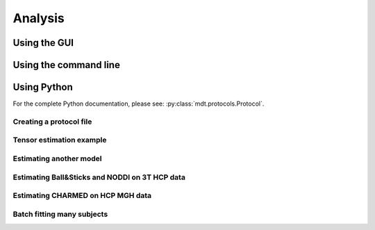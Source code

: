 .. _analysis:

********
Analysis
********


Using the GUI
=============


Using the command line
======================


Using Python
============
For the complete Python documentation, please see: :py:class:`mdt.protocols.Protocol`.


Creating a protocol file
------------------------

Tensor estimation example
-------------------------
Estimating another model
------------------------

Estimating Ball&Sticks and NODDI on 3T HCP data
-----------------------------------------------
Estimating CHARMED on HCP MGH data
----------------------------------

Batch fitting many subjects
---------------------------
